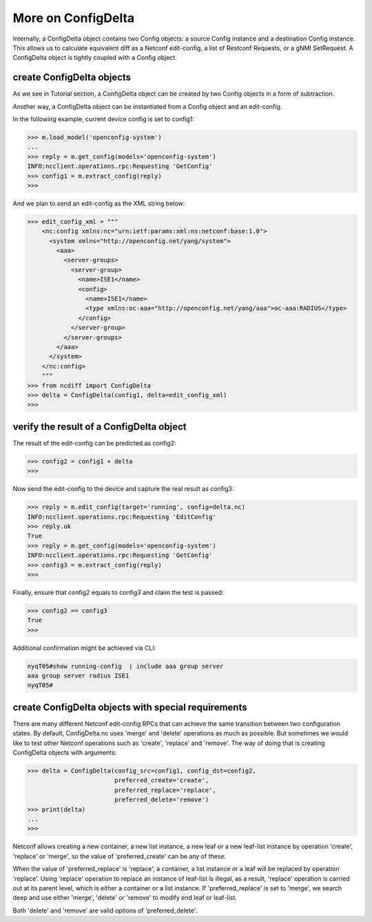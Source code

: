 More on ConfigDelta
===================

Internally, a ConfigDelta object contains two Config objects: a source Config
instance and a destination Config instance. This allows us to calculate
equivalent diff as a Netconf edit-config, a list of Restconf Requests, or a gNMI
SetRequest. A ConfigDelta object is tightly coupled with a Config object.

create ConfigDelta objects
--------------------------

As we see in Tutorial section, a ConfigDelta object can be created by two
Config objects in a form of subtraction.

Another way, a ConfigDelta object can be instantiated from a Config object and
an edit-config.

In the following example, current device config is set to config1:

.. code-block:: text

    >>> m.load_model('openconfig-system')
    ...
    >>> reply = m.get_config(models='openconfig-system')
    INFO:ncclient.operations.rpc:Requesting 'GetConfig'
    >>> config1 = m.extract_config(reply)
    >>>

And we plan to send an edit-config as the XML string below:

.. code-block:: text

    >>> edit_config_xml = """
        <nc:config xmlns:nc="urn:ietf:params:xml:ns:netconf:base:1.0">
          <system xmlns="http://openconfig.net/yang/system">
            <aaa>
              <server-groups>
                <server-group>
                  <name>ISE1</name>
                  <config>
                    <name>ISE1</name>
                    <type xmlns:oc-aaa="http://openconfig.net/yang/aaa">oc-aaa:RADIUS</type>
                  </config>
                </server-group>
              </server-groups>
            </aaa>
          </system>
        </nc:config>
        """
    >>> from ncdiff import ConfigDelta
    >>> delta = ConfigDelta(config1, delta=edit_config_xml)
    >>>

verify the result of a ConfigDelta object
-----------------------------------------

The result of the edit-config can be predicted as config2:

.. code-block:: text

    >>> config2 = config1 + delta
    >>>

Now send the edit-config to the device and capture the real result as config3:

.. code-block:: text

    >>> reply = m.edit_config(target='running', config=delta.nc)
    INFO:ncclient.operations.rpc:Requesting 'EditConfig'
    >>> reply.ok
    True
    >>> reply = m.get_config(models='openconfig-system')
    INFO:ncclient.operations.rpc:Requesting 'GetConfig'
    >>> config3 = m.extract_config(reply)
    >>>

Finally, ensure that config2 equals to config3 and claim the test is passed:

.. code-block:: text

    >>> config2 == config3
    True
    >>>

Additional confirmation might be achieved via CLI:

.. code-block:: text

    nyqT05#show running-config  | include aaa group server
    aaa group server radius ISE1
    nyqT05#

create ConfigDelta objects with special requirements
----------------------------------------------------

There are many different Netconf edit-config RPCs that can achieve the same
transition between two configuration states. By default, ConfigDelta.nc uses
'merge' and 'delete' operations as much as possible. But sometimes we would like to test
other Netconf operations such as 'create', 'replace' and 'remove'. The way
of doing that is creating ConfigDelta objects with arguments:

.. code-block:: text

    >>> delta = ConfigDelta(config_src=config1, config_dst=config2,
                            preferred_create='create',
                            preferred_replace='replace',
                            preferred_delete='remove')
    >>> print(delta)
    ...
    >>>

Netconf allows creating a new container, a new list instance, a new leaf or a
new leaf-list instance by operation 'create', 'replace' or 'merge', so the value
of 'preferred_create' can be any of these.

When the value of 'preferred_replace' is 'replace', a container, a list instance
or a leaf will be replaced by operation 'replace'. Using 'replace' operation to
replace an instance of leaf-list is illegal, as a result, 'replace' operation is
carried out at its parent level, which is either a container or a list instance.
If 'preferred_replace' is set to 'merge', we search deep and use either 'merge',
'delete' or 'remove' to modify end leaf or leaf-list.

Both 'delete' and 'remove' are valid options of 'preferred_delete'.


.. sectionauthor:: Jonathan Yang <yuekyang@cisco.com>

